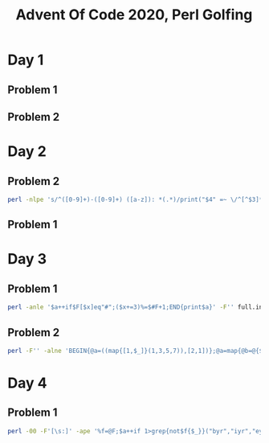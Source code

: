
#+TITLE: Advent Of Code 2020, Perl Golfing

* Day 1

** Problem 1

** Problem 2

* Day 2

** Problem 2

#+BEGIN_SRC bash
perl -nlpe 's/^([0-9]+)-([0-9]+) ([a-z]): *(.*)/print("$4" =~ \/^[^$3]*(?:${3}[^$3]*){$1,$2}[^$3]*\$\/,"\n");/' full.input | perl | grep 1 | wc -l
#+END_SRC

** Problem 1

* Day 3

** Problem 1

#+BEGIN_SRC bash
perl -anle '$a++if$F[$x]eq"#";($x+=3)%=$#F+1;END{print$a}' -F'' full.input
#+END_SRC

** Problem 2

#+BEGIN_SRC bash
perl -F'' -alne 'BEGIN{@a=((map{[1,$_]}(1,3,5,7)),[2,1])};@a=map{@b=@{$_};($l%$b[0])<1?[$b[0],$b[1],($b[2]+$b[1])%($#F+1),($F[$b[2]]eq"#"?$b[3]+1:$b[3])]:$_}@a;$l++;END{print(eval(join("*",map{$_->[3]}@a)))}' full.input
#+END_SRC

* Day 4

** Problem 1

#+BEGIN_SRC bash
perl -00 -F'[\s:]' -ape '%f=@F;$a++if 1>grep{not$f{$_}}("byr","iyr","eyr","hgt","hcl","ecl","pid");$_="";END{print$a}' full.input
#+END_SRC

